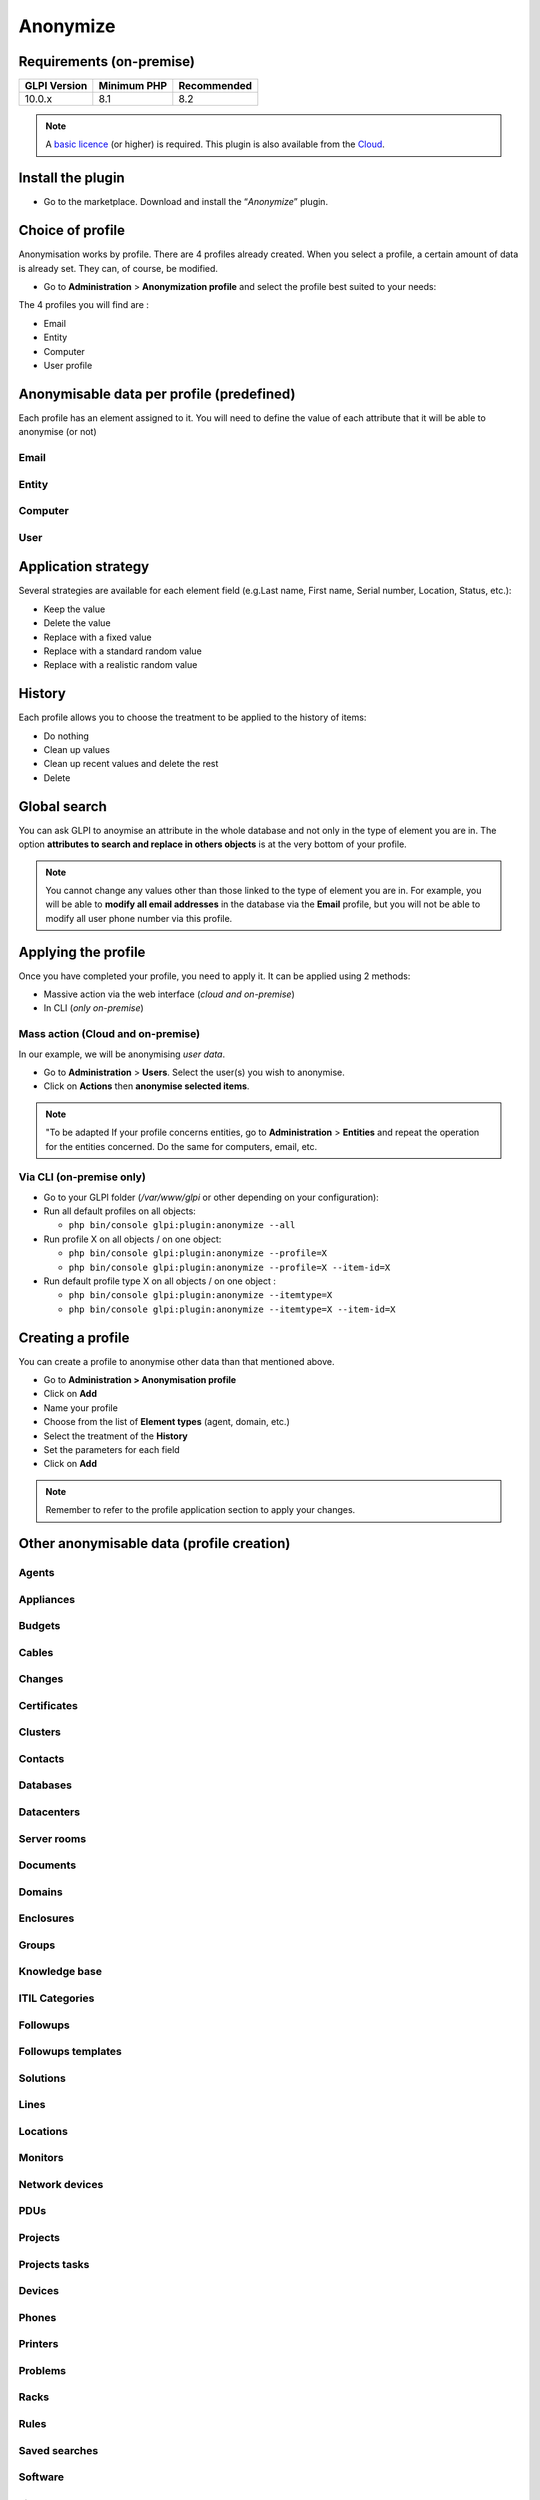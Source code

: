 Anonymize
=========

Requirements (on-premise)
-------------------------

============ =========== ===========
GLPI Version Minimum PHP Recommended
============ =========== ===========
10.0.x       8.1         8.2
============ =========== ===========

.. Note::
   A `basic licence <https://services.glpi-network.com/#offers>`_ (or higher) is required. This plugin is also available from the `Cloud <https://glpi-network.cloud/fr/>`__.

Install the plugin
------------------

-  Go to the marketplace. Download and install the “`Anonymize`”   plugin.

.. figure:: images/Anonymize-1.png
   :alt: Install the plugin


Choice of profile
-----------------

Anonymisation works by profile. There are 4 profiles already created.
When you select a profile, a certain amount of data is already set. They can, of course, be modified.

-  Go to **Administration** > **Anonymization profile** and select the profile best suited to your needs:

The 4 profiles you will find are :

-  Email
-  Entity
-  Computer
-  User profile

.. figure:: images/Anonymize-2.png
   :alt: Profiles
   :scale: 60 %


Anonymisable data per profile (predefined)
------------------------------------------

Each profile has an element assigned to it. You will need to define the value of each attribute that it will be able to anonymise (or not)

.. figure:: images/Anonymize-3.png
   :alt: attributes
   :scale: 45 %


Email
~~~~~

.. collapse:: Email field

   - `users_id`
   - `is_default`
   - `email`

Entity
~~~~~~

.. collapse:: Entity fields

   - `name`
   - `entities_id`
   - `comment`
   - `level`
   - `sons_cache`
   - `ancestors_cache`
   - `address`
   - `postcode`
   - `town`
   - `state`
   - `country`
   - `website`
   - `phonenumber`
   - `fax`
   - `email`
   - `admin_email`
   - `admin_email_name`
   - `from_email`
   - `from_email_name`
   - `noreply_email`
   - `noreply_email_name`
   - `replyto_email`
   - `replyto_email_name`
   - `notification_subject_tag`
   - `ldap_dn`
   - `tag`
   - `authldaps_id`
   - `mail_domain`
   - `entity_ldapfilter`
   - `mailing_signature`
   - `cartridges_alert_repeat`
   - `consumables_alert_repeat`
   - `use_licenses_alert`
   - `send_licenses_alert_before_delay`
   - `use_certificates_alert`
   - `send_certificates_alert_before_delay`
   - `certificates_alert_repeat_interval`
   - `use_contracts_alert`
   - `send_contracts_alert_before_delay`
   - `use_infocoms_alert`
   - `send_infocoms_alert_before_delay`
   - `use_reservations_alert`
   - `use_domains_alert`
   - `send_domains_alert_close_expiries_delay`
   - `send_domains_alert_expired_delay`
   - `autoclose_delay`
   - `autopurge_delay`
   - `notclosed_delay`
   - `calendars_strategy`
   - `calendars_id`
   - `auto_assign_mode`
   - `tickettype`
   - `max_closedate`
   - `inquest_config`
   - `inquest_rate`
   - `inquest_delay`
   - `inquest_URL`
   - `autofill_warranty_date`
   - `autofill_use_date`
   - `autofill_buy_date`
   - `autofill_delivery_date`
   - `autofill_order_date`
   - `tickettemplates_strategy`
   - `tickettemplates_id`
   - `changetemplates_strategy`
   - `changetemplates_id`
   - `problemtemplates_strategy`
   - `problemtemplates_id`
   - `entities_strategy_software`
   - `entities_id_software`
   - `default_contract_alert`
   - `default_infocom_alert`
   - `default_cartridges_alarm_threshold`
   - `default_consumables_alarm_threshold`
   - `delay_send_emails`
   - `is_notif_enable_default`
   - `inquest_duration`
   - `date_mod`
   - `date_creation`
   - `autofill_decommission_date`
   - `suppliers_as_private`
   - `anonymize_support_agents`
   - `display_users_initials`
   - `contracts_strategy_default`
   - `contracts_id_default`
   - `enable_custom_css`
   - `custom_css_code`
   - `latitude`
   - `longitude`
   - `altitude`
   - `transfers_strategy`
   - `transfers_id`
   - `agent_base_url`

Computer
~~~~~~~~

.. collapse:: Computer fields

   - `entities_id`
   - `name`
   - `serial`
   - `otherserial`
   - `contact`
   - `contact_num`
   - `users_id_tech`
   - `groups_id_tech`
   - `comment`
   - `date_mod`
   - `autoupdatesystems_id`
   - `locations_id`
   - `networks_id`
   - `computermodels_id`
   - `computertypes_id`
   - `template_name`
   - `manufacturers_id`
   - `users_id`
   - `groups_id`
   - `states_id`
   - `ticket_tco`
   - `uuid`
   - `date_creation`
   - `last_inventory_update`
   - `last_boot`

User
~~~~

.. collapse:: User fields

   - `name`
   - `password`
   - `password_last_update`
   - `phone`
   - `phone2`
   - `mobile`
   - `realname`
   - `firstname`
   - `locations_id`
   - `language`
   - `use_mode`
   - `is_active`
   - `comment`
   - `auths_id`
   - `authtype`
   - `last_login`
   - `date_mod`
   - `date_sync`
   - `profiles_id`
   - `entities_id`
   - `usertitles_id`
   - `usercategories_id`
   - `password_forget_token`
   - `password_forget_token_date`
   - `user_dn`
   - `personal_token`
   - `personal_token_date`
   - `api_token`
   - `api_token_date`
   - `cookie_token`
   - `cookie_token_date`
   - `isd_ldap`
   - `picture`
   - `begin_date`
   - `end_date`
   - `page_layout`
   - `fold_menu`
   - `fold_search`
   - `savedsearches_pinned`
   - `timeline_order`
   - `itil_layout`
   - `richtext_layout`
   - `date_creation`
   - `groups_id`
   - `users_id_supervisor`
   - `timezone`
   - `default_central_tab`
   - `nickname`
   - `timeline_action_btn_layout`
   - `timeline_date_format`
   - `use_flat_dropdowntree_on_search_result`

Application strategy
--------------------

Several strategies are available for each element field (e.g.Last name, First name, Serial number, Location, Status, etc.):

-  Keep the value
-  Delete the value
-  Replace with a fixed value
-  Replace with a standard random value
-  Replace with a realistic random value

History
-------

Each profile allows you to choose the treatment to be applied to the
history of items:

-  Do nothing
-  Clean up values
-  Clean up recent values and delete the rest
-  Delete

Global search
-------------

You can ask GLPI to anoymise an attribute in the whole database and not only in the type of element you are in. The option **attributes to search and replace in others objects** is at the very bottom of your profile.

.. figure:: images/Anonymize-4.png
   :alt: globalsearch
   :scale: 55 %


.. Note::
   You cannot change any values other than those linked to the type of element you are in. For example, you will be able to **modify all email addresses** in the database via the **Email** profile, but you will not be able to modify all user phone number via this profile.

Applying the profile
--------------------

Once you have completed your profile, you need to apply it. It can be
applied using 2 methods:

-  Massive action via the web interface (*cloud and on-premise*)
-  In CLI (*only on-premise*)

Mass action (Cloud and on-premise)
~~~~~~~~~~~~~~~~~~~~~~~~~~~~~~~~~~

In our example, we will be anonymising `user data`.

-  Go to **Administration** > **Users**. Select the user(s) you wish to anonymise.
-  Click on **Actions** then **anonymise selected items**.

.. figure:: images/Anonymize-5.gif
   :alt: massive action
   :scale: 50 %



.. Note::
   "To be adapted If your profile concerns entities, go to **Administration** > **Entities** and repeat the operation for the entities concerned. Do the same for computers, email, etc.

Via CLI (on-premise only)
~~~~~~~~~~~~~~~~~~~~~~~~~

-  Go to your GLPI folder (`/var/www/glpi` or other depending on your configuration):

-  Run all default profiles on all objects:

   -  ``php bin/console glpi:plugin:anonymize --all``

-  Run profile X on all objects / on one object:

   -  ``php bin/console glpi:plugin:anonymize --profile=X``
   -  ``php bin/console glpi:plugin:anonymize --profile=X --item-id=X``

-  Run default profile type X on all objects / on one object :

   -  ``php bin/console glpi:plugin:anonymize --itemtype=X``
   -  ``php bin/console glpi:plugin:anonymize --itemtype=X --item-id=X``

Creating a profile
------------------

You can create a profile to anonymise other data than that mentioned
above.

-  Go to **Administration > Anonymisation profile**
-  Click on **Add**
-  Name your profile
-  Choose from the list of **Element types** (agent, domain, etc.)
-  Select the treatment of the **History**
-  Set the parameters for each field
-  Click on **Add**

.. Note::
   Remember to refer to the profile application section to apply your changes.

Other anonymisable data (profile creation)
------------------------------------------

Agents
~~~~~~

.. collapse:: Agent fields

    - `deviceid`
    - `entities_id`
    - `name`
    - `agenttypes_id`
    - `last_contact`
    - `version`
    - `locked`
    - `itemtype`
    - `items_id`
    - `useragent`
    - `tag`
    - `port`
    - `threads_networkdiscovery`
    - `threads_networkinventory`
    - `timeout_networkdiscovery`
    - `timeout_networkinventory`
    - `remote_addr`
    - `use_module_wake_on_lan`
    - `use_module_computer_inventory`
    - `use_module_esx_remote_inventory`
    - `use_module_remote_inventory`
    - `use_module_network_inventory`
    - `use_module_network_discovery`
    - `use_module_package_deployment`
    - `use_module_collect_data`

Appliances
~~~~~~~~~~

.. collapse:: Appliances fields

    - `entities_id`
    - `Garder`
    - `name`
    - `appliancetypes_id`
    - `comment`
    - `locations_id`
    - `manufacturers_id`
    - `applianceenvironments_id`
    - `users_id`
    - `users_id_tech`
    - `groups_id`
    - `groups_id_tech`
    - `date_mod`
    - `date_creation`
    - `states_id`
    - `externalidentifier`
    - `serial`
    - `otherserial`
    - `is_helpdesk_visible`
    - `pictures`
    - `contact`
    - `contact_num`

Budgets
~~~~~~~

.. collapse:: Budgets fields

    - `name`
    - `entities_id`
    - `comment`
    - `begin_date`
    - `end_date`
    - `value`
    - `template_name`
    - `date_mod`
    - `date_creation`
    - `locations_id`
    - `budgettypes_id`

Cables
~~~~~~

.. collapse:: User fields

    - `name`
    - `entities_id`
    - `itemtype_endpoint_a`
    - `itemtype_endpoint_b`
    - `items_id_endpoint_a`
    - `items_id_endpoint_b`
    - `socketmodels_id_endpoint_a`
    - `socketmodels_id_endpoint_b`
    - `sockets_id_endpoint_a`
    - `sockets_id_endpoint_b`
    - `cablestrands_id`
    - `color`
    - `otherserial`
    - `states_id`
    - `users_id_tech`
    - `cabletypes_id`
    - `comment`
    - `date_mod`
    - `date_creation`

Changes
~~~~~~~

.. collapse:: Changes fields

    - `name`
    - `entities_id`
    - `status`
    - `content`
    - `date_mod`
    - `date`
    - `solvedate`
    - `closedate`
    - `time_to_resolve`
    - `users_id_recipient`
    - `users_id_lastupdater`
    - `urgency`
    - `impact`
    - `priority`
    - `itilcategories_id`
    - `impactcontent`
    - `controlistcontent`
    - `rolloutplancontent`
    - `backoutplancontent`
    - `checklistcontent`
    - `global_validation`
    - `validation_percent`
    - `actiontime`
    - `begin_waiting_date`
    - `waiting_duration`
    - `close_delay_stat`
    - `solve_delay_stat`
    - `date_creation`
    - `locations_id`

Certificates
~~~~~~~~~~~~

.. collapse:: Certificates fields

    - `name`
    - `serial`
    - `otherserial`
    - `entities_id`
    - `comment`
    - `template_name`
    - `certificatetypes_id`
    - `dns_name`
    - `dns_suffix`
    - `users_id_tech`
    - `groups_id_tech`
    - `locations_id`
    - `manufacturers_id`
    - `contact`
    - `contact_num`
    - `users_id`
    - `groups_id`
    - `is_autosign`
    - `date_expiration`
    - `states_id`
    - `command`
    - `certificate_request`
    - `certificate_item`
    - `date_creation`
    - `date_mod`

Clusters
~~~~~~~~

.. collapse:: Clusters fields

    - `entities_id`
    - `name`
    - `uuid`
    - `version`
    - `users_id_tech`
    - `groups_id_tech`
    - `states_id`
    - `comment`
    - `clustertypes_id`
    - `autoupdatesystems_id`
    - `date_mod`
    - `date_creation`

Contacts
~~~~~~~~

.. collapse:: Contacts fields

    - `name`
    - `firstname`
    - `phone`
    - `phone2`
    - `mobile`
    - `fax`
    - `email`
    - `contacttypes_id`
    - `comment`
    - `usertitles_id`
    - `address`
    - `postcode`
    - `town`
    - `state`
    - `country`
    - `date_mod`
    - `date_creation`
    - `pictures`

Databases
~~~~~~~~~

.. collapse:: Databases fields

    - `entities_id`
    - `name`
    - `size`
    - `databaseinstances_id`
    - `is_onbackup`
    - `is_active`
    - `date_creation`
    - `date_mod`
    - `date_update`
    - `date_lastbackup`

Datacenters
~~~~~~~~~~~

.. collapse:: Datacenters fields

    - `name`
    - `entities_id`
    - `locations_id`
    - `date_mod`
    - `date_creation`
    - `pictures`

Server rooms
~~~~~~~~~~~~

.. collapse:: Server rooms fields

    - `name`
    - `entities_id`
    - `locations_id`
    - `vis_cols`
    - `vis_rows`
    - `blueprint`
    - `datacenters_id`
    - `date_mod`
    - `date_creation`

Documents
~~~~~~~~~

.. collapse:: Documents fields

    - `name`
    - `filename`
    - `filepath`
    - `documentcategories_id`
    - `mime`
    - `date_mod`
    - `comment`
    - `link`
    - `users_id`
    - `tickets_id`
    - `sha1sum`
    - `is_blacklisted`
    - `tag`
    - `date_creation`

Domains
~~~~~~~

.. collapse:: Domains fields

    - `name`
    - `entities_id`
    - `domaintypes_id`
    - `date_expiration`
    - `date_domaincreation`
    - `users_id_tech`
    - `groups_id_tech`
    - `comment`
    - `template_name`
    - `is_active`
    - `date_mod`
    - `date_creation`

Enclosures
~~~~~~~~~~

.. collapse:: Enclosures fields

    - `name`
    - `entities_id`
    - `locations_id`
    - `serial`
    - `otherserial`
    - `enclosuremodels_id`
    - `users_id_tech`
    - `groups_id_tech`
    - `template_name`
    - `orientation`
    - `power_supplies`
    - `states_id`
    - `comment`
    - `manufacturers_id`
    - `date_mod`
    - `date_creation`

Groups
~~~~~~

.. collapse:: Groups fields

    - `entities_id`
    - `name`
    - `comment`
    - `ldap_field`
    - `ldap_value`
    - `ldap_group_dn`
    - `date_mod`
    - `groups_id`
    - `level`
    - `ancestors_cache`
    - `sons_cache`
    - `is_requester`
    - `is_watcher`
    - `is_assign`
    - `is_task`
    - `is_notify`
    - `is_itemgroup`
    - `is_usergroup`
    - `is_manager`
    - `date_creation`

Knowledge base
~~~~~~~~~~~~~~

.. collapse:: Knowledge base fields

    - `name`
    - `answer`
    - `is_faq`
    - `users_id`
    - `view`
    - `date_creation`
    - `date_mod`
    - `begin_date`
    - `end_date`

ITIL Categories
~~~~~~~~~~~~~~~

.. collapse:: ITIL Categories fields

    - `entities_id`
    - `itilcategories_id`
    - `name`
    - `comment`
    - `level`
    - `knowbaseitemcategories_id`
    - `users_id`
    - `groups_id`
    - `code`
    - `ancestors_cache`
    - `sons_cache`
    - `is_helpdeskvisible`
    - `tickettemplates_id_incident`
    - `tickettemplates_id_demand`
    - `changetemplates_id`
    - `problemtemplates_id`
    - `is_incident`
    - `is_request`
    - `is_problem`
    - `is_change`
    - `date_mod`
    - `date_creation`

Followups
~~~~~~~~~

.. collapse:: Followups fields

    - `itemtype`
    - `items_id`
    - `date`
    - `users_id`
    - `users_id_editor`
    - `content`
    - `is_private`
    - `requesttypes_id`
    - `date_mod`
    - `date_creation`
    - `timeline_position`
    - `sourceitems_id`
    - `sourceof_items_id`

Followups templates
~~~~~~~~~~~~~~~~~~~

.. collapse:: Followups templates fields

    - `date_creation`
    - `date_mod`
    - `entities_id`
    - `name`
    - `content`
    - `requesttypes_id`
    - `is_private`
    - `comment`

Solutions
~~~~~~~~~

.. collapse:: Solutions fields

    - `itemtype`
    - `Keep`
    - `items_id`
    - `solutiontypes_id`
    - `solutiontype_name`
    - `content`
    - `date_creation`
    - `date_mod`
    - `date_approval`
    - `users_id`
    - `user_name`
    - `users_id_editor`
    - `users_id_approval`
    - `user_name_approval`
    - `status`
    - `itilfollowups_id`

Lines
~~~~~

.. collapse:: Lines fields

    - `name`
    - `entities_id`
    - `caller_num`
    - `caller_name`
    - `users_id`
    - `groups_id`
    - `lineoperators_id`
    - `locations_id`
    - `states_id`
    - `linetypes_id`
    - `date_creation`
    - `date_mod`
    - `comment`

Locations
~~~~~~~~~

.. collapse:: Locations fields

    - `entities_id`
    - `name`
    - `locations_id`
    - `comment`
    - `level`
    - `ancestors_cache`
    - `sons_cache`
    - `address`
    - `postcode`
    - `town`
    - `state`
    - `country`
    - `building`
    - `room`
    - `latitude`
    - `longitude`
    - `altitude`
    - `date_mod`
    - `date_creation`

Monitors
~~~~~~~~

.. collapse:: Monitors fields

    - `entities_id`
    - `name`
    - `date_mod`
    - `contact`
    - `contact_num`
    - `users_id_tech`
    - `groups_id_tech`
    - `comment`
    - `serial`
    - `otherserial`
    - `size`
    - `have_micro`
    - `have_speaker`
    - `have_subd`
    - `have_bnc`
    - `have_dvi`
    - `have_pivot`
    - `have_hdmi`
    - `have_displayport`
    - `locations_id`
    - `monitortypes_id`
    - `monitormodels_id`
    - `manufacturers_id`
    - `is_global`
    - `template_name`
    - `users_id`
    - `groups_id`
    - `states_id`
    - `ticket_tco`
    - `autoupdatesystems_id`
    - `uuid`
    - `date_creation`

Network devices
~~~~~~~~~~~~~~~

.. collapse:: Network devices fields

    - `entities_id`
    - `name`
    - `ram`
    - `serial`
    - `otherserial`
    - `contact`
    - `contact_num`
    - `users_id_tech`
    - `groups_id_tech`
    - `date_mod`
    - `comment`
    - `locations_id`
    - `networks_id`
    - `networkequipmenttypes_id`
    - `networkequipmentmodels_id`
    - `manufacturers_id`
    - `template_name`
    - `users_id`
    - `groups_id`
    - `states_id`
    - `ticket_tco`
    - `uuid`
    - `date_creation`
    - `autoupdatesystems_id`
    - `sysdescr`
    - `cpu`
    - `uptime`
    - `last_inventory_update`
    - `snmpcredentials_id`

PDUs
~~~~

.. collapse:: PDUs fields

    - `name`
    - `entities_id`
    - `locations_id`
    - `serial`
    - `otherserial`
    - `pdumodels_id`
    - `users_id_tech`
    - `groups_id_tech`
    - `template_name`
    - `states_id`
    - `comment`
    - `manufacturers_id`
    - `pdutypes_id`
    - `date_mod`
    - `date_creation`

Projects
~~~~~~~~

.. collapse:: Projects fields

    - `name`
    - `code`
    - `priority`
    - `entities_id`
    - `projects_id`
    - `projectstates_id`
    - `projecttypes_id`
    - `date`
    - `date_mod`
    - `users_id`
    - `groups_id`
    - `plan_start_date`
    - `plan_end_date`
    - `real_start_date`
    - `real_end_date`
    - `percent_done`
    - `auto_percent_done`
    - `show_on_global_gantt`
    - `content`
    - `comment`
    - `date_creation`
    - `projecttemplates_id`
    - `template_name`

Projects tasks
~~~~~~~~~~~~~~

.. collapse:: Project tasks fields

    - `uuid`
    - `name`
    - `content`
    - `comment`
    - `entities_id`
    - `projects_id`
    - `projecttasks_id`
    - `date_creation`
    - `date_mod`
    - `plan_start_date`
    - `plan_end_date`
    - `real_start_date`
    - `real_end_date`
    - `planned_duration`
    - `effective_duration`
    - `projectstates_id`
    - `projecttasktypes_id`
    - `users_id`
    - `percent_done`
    - `auto_percent_done`
    - `is_milestone`
    - `projecttasktemplates_id`
    - `template_name`

Devices
~~~~~~~

.. collapse:: Devices fields

    - `entities_id`
    - `name`
    - `date_mod`
    - `contact`
    - `contact_num`
    - `users_id_tech`
    - `groups_id_tech`
    - `comment`
    - `serial`
    - `otherserial`
    - `locations_id`
    - `peripheraltypes_id`
    - `peripheralmodels_id`
    - `brand`
    - `manufacturers_id`
    - `is_global`
    - `template_name`
    - `users_id`
    - `groups_id`
    - `states_id`
    - `ticket_tco`
    - `autoupdatesystems_id`
    - `uuid`
    - `date_creation`

Phones
~~~~~~

.. collapse:: Phones fields

    - `entities_id`
    - `name`
    - `date_mod`
    - `contact`
    - `contact_num`
    - `users_id_tech`
    - `groups_id_tech`
    - `comment`
    - `serial`
    - `otherserial`
    - `locations_id`
    - `phonetypes_id`
    - `phonemodels_id`
    - `brand`
    - `phonepowersupplies_id`
    - `number_line`
    - `have_headset`
    - `have_hp`
    - `manufacturers_id`
    - `is_global`
    - `template_name`
    - `users_id`
    - `groups_id`
    - `states_id`
    - `ticket_tco`
    - `autoupdatesystems_id`
    - `uuid`
    - `date_creation`
    - `last_inventory_update`

Printers
~~~~~~~~

.. collapse:: Printers fields

    - `entities_id`
    - `name`
    - `date_mod`
    - `contact`
    - `contact_num`
    - `users_id_tech`
    - `groups_id_tech`
    - `serial`
    - `otherserial`
    - `have_serial`
    - `have_parallel`
    - `have_usb`
    - `have_wifi`
    - `have_ethernet`
    - `comment`
    - `memory_size`
    - `locations_id`
    - `networks_id`
    - `printertypes_id`
    - `printermodels_id`
    - `manufacturers_id`
    - `is_global`
    - `template_name`
    - `init_pages_counter`
    - `last_pages_counter`
    - `users_id`
    - `groups_id`
    - `states_id`
    - `ticket_tco`
    - `uuid`
    - `date_creation`
    - `sysdescr`
    - `last_inventory_update`
    - `snmpcredentials_id`
    - `autoupdatesystems_id`

Problems
~~~~~~~~

.. collapse:: Problems fields

    - `name`
    - `entities_id`
    - `status`
    - `content`
    - `date_mod`
    - `date`
    - `solvedate`
    - `closedate`
    - `time_to_resolve`
    - `users_id_recipient`
    - `users_id_lastupdater`
    - `urgency`
    - `impact`
    - `priority`
    - `itilcategories_id`
    - `impactcontent`
    - `causecontent`
    - `symptomcontent`
    - `actiontime`
    - `begin_waiting_date`
    - `waiting_duration`
    - `close_delay_stat`
    - `solve_delay_stat`
    - `date_creation`
    - `locations_id`

Racks
~~~~~

.. collapse:: Racks fields

    - `name`
    - `comment`
    - `entities_id`
    - `locations_id`
    - `serial`
    - `otherserial`
    - `rackmodels_id`
    - `manufacturers_id`
    - `racktypes_id`
    - `states_id`
    - `users_id_tech`
    - `groups_id_tech`
    - `width`
    - `height`
    - `depth`
    - `number_units`
    - `template_name`
    - `dcrooms_id`
    - `room_orientation`
    - `position`
    - `bgcolor`
    - `max_power`
    - `mesured_power`
    - `max_weight`
    - `date_mod`
    - `date_creation`

Rules
~~~~~

.. collapse:: Rules fields

    - `entities_id`
    - `sub_type`
    - `ranking`
    - `name`
    - `description`
    - `match`
    - `is_active`
    - `comment`
    - `date_mod`
    - `uuid`
    - `condition`
    - `date_creation`

Saved searches
~~~~~~~~~~~~~~

.. collapse:: Saved searches fields

    - `name`
    - `type`
    - `itemtype`
    - `users_id`
    - `is_private`
    - `entities_id`
    - `query`
    - `last_execution_time`
    - `do_count`
    - `last_execution_date`
    - `counter`

Software
~~~~~~~~

.. collapse:: Software fields

    - `entities_id`
    - `name`
    - `comment`
    - `locations_id`
    - `users_id_tech`
    - `groups_id_tech`
    - `is_update`
    - `softwares_id`
    - `manufacturers_id`
    - `template_name`
    - `date_mod`
    - `users_id`
    - `groups_id`
    - `ticket_tco`
    - `is_helpdesk_visible`
    - `softwarecategories_id`
    - `is_valid`
    - `date_creation`
    - `pictures`

Licenses
~~~~~~~~

.. collapse:: Licenses fields

    - `softwares_id`
    - `softwarelicenses_id`
    - `level`
    - `entities_id`
    - `number`
    - `softwarelicensetypes_id`
    - `name`
    - `serial`
    - `otherserial`
    - `softwareversions_id_buy`
    - `softwareversions_id_use`
    - `expire`
    - `comment`
    - `date_mod`
    - `is_valid`
    - `date_creation`
    - `locations_id`
    - `users_id_tech`
    - `users_id`
    - `groups_id_tech`
    - `groups_id`
    - `is_helpdesk_visible`
    - `template_name`
    - `states_id`
    - `manufacturers_id`
    - `contact`
    - `contact_num`
    - `allow_overquota`
    - `pictures`
    - `ancestors_cache`
    - `sons_cache`

Solutions templates
~~~~~~~~~~~~~~~~~~~

.. collapse:: Solutions templates fields

    - `entities_id`
    - `name`
    - `content`
    - `solutiontypes_id`
    - `comment`
    - `date_mod`
    - `date_creation`

Solutions types
~~~~~~~~~~~~~~~

.. collapse:: Solutions types fields

    - `name`
    - `comment`
    - `entities_id`
    - `date_mod`
    - `date_creation`

Suppliers
~~~~~~~~~

.. collapse:: Suppliers fields

    - `entities_id`
    - `name`
    - `suppliertypes_id`
    - `address`
    - `postcode`
    - `town`
    - `state`
    - `country`
    - `website`
    - `phonenumber`
    - `comment`
    - `fax`
    - `email`
    - `date_mod`
    - `date_creation`
    - `is_active`
    - `pictures`

Task categories
~~~~~~~~~~~~~~~

.. collapse:: Task categories fields

    - `entities_id`
    - `taskcategories_id`
    - `name`
    - `comment`
    - `level`
    - `ancestors_cache`
    - `sons_cache`
    - `is_active`
    - `is_helpdeskvisible`
    - `date_mod`
    - `date_creation`
    - `knowbaseitemcategories_id`

Task templates
~~~~~~~~~~~~~~

.. collapse:: Task templates fields

    - `entities_id`
    - `name`
    - `content`
    - `taskcategories_id`
    - `actiontime`
    - `comment`
    - `date_mod`
    - `date_creation`
    - `state`
    - `is_private`
    - `users_id_tech`
    - `groups_id_tech`

Tickets
~~~~~~~

.. collapse:: Tickets fields

    - `entities_id`
    - `name`
    - `date`
    - `closedate`
    - `solvedate`
    - `takeintoaccountdate`
    - `date_mod`
    - `users_id_lastupdater`
    - `status`
    - `users_id_recipient`
    - `requesttypes_id`
    - `content`
    - `urgency`
    - `impact`
    - `priority`
    - `itilcategories_id`
    - `type`
    - `global_validation`
    - `slas_id_ttr`
    - `slas_id_tto`
    - `slalevels_id_ttr`
    - `time_to_resolve`
    - `time_to_own`
    - `begin_waiting_date`
    - `sla_waiting_duration`
    - `ola_waiting_duration`
    - `olas_id_tto`
    - `olas_id_ttr`
    - `olalevels_id_ttr`
    - `ola_ttr_begin_date`
    - `internal_time_to_resolve`
    - `internal_time_to_own`
    - `waiting_duration`
    - `close_delay_stat`
    - `solve_delay_stat`
    - `takeintoaccount_delay_stat`
    - `actiontime`
    - `locations_id`
    - `validation_percent`
    - `date_creation`
    - `ola_tto_begin_date`

Ticket tasks
~~~~~~~~~~~~

.. collapse:: Ticket tasks fields

    - `uuid`
    - `tickets_id`
    - `taskcategories_id`
    - `date`
    - `users_id`
    - `users_id_editor`
    - `content`
    - `is_private`
    - `actiontime`
    - `begin`
    - `end`
    - `state`
    - `users_id_tech`
    - `groups_id_tech`
    - `date_mod`
    - `date_creation`
    - `tasktemplates_id`
    - `timeline_position`
    - `sourceitems_id`
    - `sourceof_items_id`

Ticket templates
~~~~~~~~~~~~~~~~

.. collapse:: Ticket templates fields

    - `name`
    - `entities_id`
    - `comment`

FAQ
---

If you have any questions about using the plugin, please consult `our FAQ <https://faq.teclib.com/04_Plugins/Anonymize/>`_